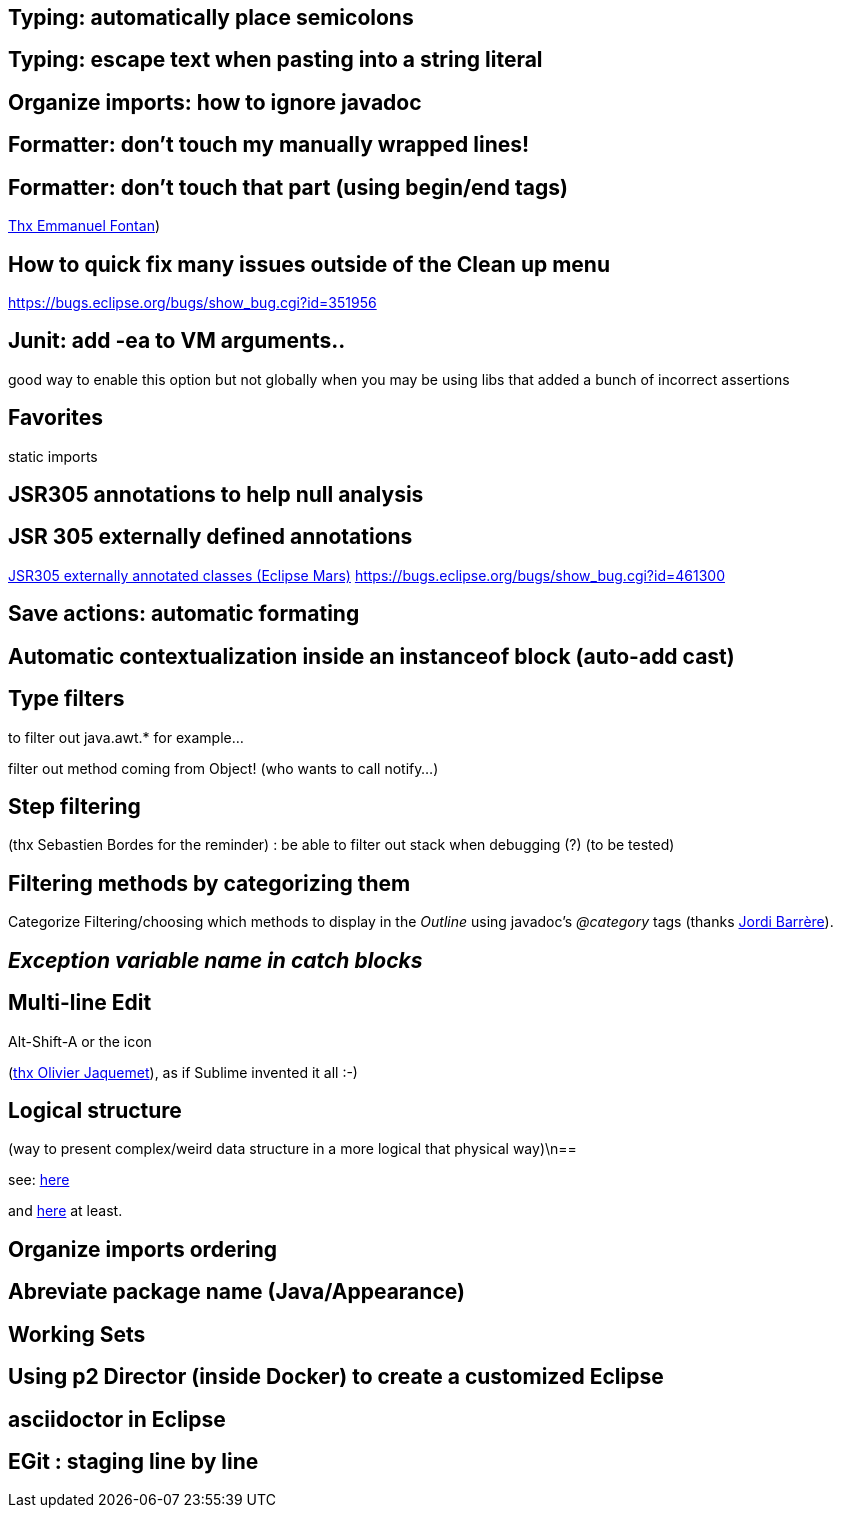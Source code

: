 == Typing: automatically place semicolons

== Typing: escape text when pasting into a string literal

== Organize imports: how to ignore javadoc

== Formatter: don't touch my manually wrapped lines!

== Formatter: don't touch that part (using begin/end tags)

link:https://groups.google.com/d/msg/toulouse-jug/EFHt84uEkLk/-OoFV7dopNQJ[Thx Emmanuel Fontan])

== How to quick fix many issues outside of the Clean up menu

https://bugs.eclipse.org/bugs/show_bug.cgi?id=351956

== Junit: add -ea to VM arguments..

good way to enable this option but not globally when you may be using libs that added a bunch of incorrect assertions

== Favorites

static imports

== JSR305 annotations to help null analysis

== JSR 305 externally defined annotations

link:https://www.eclipse.org/eclipse/news/4.5/M6/#JDT[JSR305 externally annotated classes (Eclipse Mars)]
https://bugs.eclipse.org/bugs/show_bug.cgi?id=461300

== Save actions: automatic formating

== Automatic contextualization inside an instanceof block (auto-add cast)

== Type filters

to filter out java.awt.* for example...

<<<

filter out method coming from Object! (who wants to call notify...)

== Step filtering

(thx Sebastien Bordes for the reminder) : be able to filter out stack when debugging (?) (to be tested)

== Filtering methods by categorizing them

Categorize Filtering/choosing which methods to display in the _Outline_ using javadoc's _@category_ tags (thanks link:https://groups.google.com/d/msg/toulouse-jug/EFHt84uEkLk/Wdf3VMMDM0YJ[Jordi Barrère]).

== _Exception variable name in catch blocks_

== Multi-line Edit

Alt-Shift-A or the icon

(link:https://groups.google.com/d/msg/toulouse-jug/SpOWtYPxJa0/tGkr5LAbwU8J[thx Olivier Jaquemet]), as if Sublime invented it all :-)	

== Logical structure

(way to present complex/weird data structure in a more logical that physical way)\n==  

see:  link:http://help.eclipse.org/luna/index.jsp?topic=%2Forg.eclipse.jdt.doc.user%2Freference%2Fpreferences%2Fjava%2Fdebug%2Fref-logical_structures.htm[here] 

and link:http://www.javalobby.org/java/forums/t16736.html[here] at least.

== Organize imports ordering

== Abreviate package name (Java/Appearance)

== Working Sets

== Using p2 Director (inside Docker) to create a customized Eclipse

== asciidoctor in Eclipse

== EGit : staging line by line

